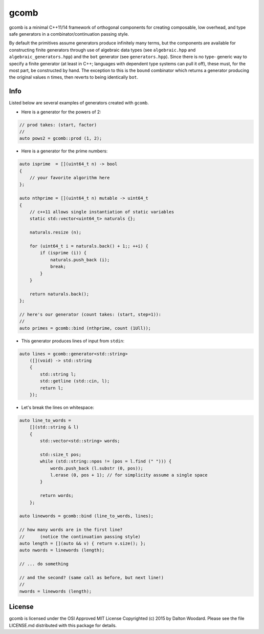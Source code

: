 =====
gcomb
=====

gcomb is a minimal C++11/14 framework of orthogonal components for creating
composable, low overhead, and type safe generators in a combinator/continuation
passing style.

By default the primitives assume generators produce infinitely many terms, but
the components are available for constructing finite generators through use
of algebraic data types (see ``algebraic.hpp`` and ``algebraic_generators.hpp``)
and the ``bot`` generator (see ``generators.hpp``). Since there is no type-
generic way to specify a finite generator (at least in C++; languages with
dependent type systems can pull it off), these must, for the most
part, be constructed by hand. The exception to this is the ``bound`` combinator
which returns a generator producing the original values ``n`` times, then
reverts to being identically ``bot``.

----
Info
----

Listed below are several examples of generators created with ``gcomb``.

* Here is a generator for the powers of 2:

.. code-block:: c++

    // prod takes: (start, factor)
    //
    auto pows2 = gcomb::prod (1, 2);


* Here is a generator for the prime numbers:

.. code-block:: c++

    auto isprime  = [](uint64_t n) -> bool
    {
        // your favorite algorithm here
    };

    auto nthprime = [](uint64_t n) mutable -> uint64_t
    {
        // c++11 allows single instantiation of static variables
        static std::vector<uint64_t> naturals {};

        naturals.resize (n);

        for (uint64_t i = naturals.back() + 1;; ++i) {
            if (isprime (i)) {
                naturals.push_back (i);
                break;
            }
        }

        return naturals.back();
    };

    // here's our generator (count takes: (start, step=1)):
    //
    auto primes = gcomb::bind (nthprime, count (1Ull));


* This generator produces lines of input from ``stdin``:

.. code-block:: c++

    auto lines = gcomb::generator<std::string>
        ([](void) -> std::string
        {
            std::string l;
            std::getline (std::cin, l);
            return l;
        });


* Let's break the lines on whitespace:

.. code-block:: c++

    auto line_to_words =
        [](std::string & l)
        {
            std::vector<std::string> words;
           
            std::size_t pos;
            while (std::string::npos != (pos = l.find (" "))) {
                words.push_back (l.substr (0, pos));
                l.erase (0, pos + 1); // for simplicity assume a single space
            }

            return words;
        };

    auto linewords = gcomb::bind (line_to_words, lines);

    // how many words are in the first line?
    //      (notice the continuation passing style)
    auto length = [](auto && v) { return v.size(); };
    auto nwords = linewords (length);

    // ... do something

    // and the second? (same call as before, but next line!)
    //
    nwords = linewords (length);


-------
License
-------

gcomb is licensed under the OSI Approved MIT License Copyrighted (c) 2015 by 
Dalton Woodard. Please see the file LICENSE.md distributed with this package 
for details.
